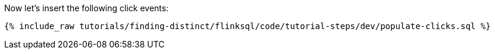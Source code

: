Now let's insert the following click events:

+++++
<pre class="snippet"><code class="sql">{% include_raw tutorials/finding-distinct/flinksql/code/tutorial-steps/dev/populate-clicks.sql %}</code></pre>
+++++
